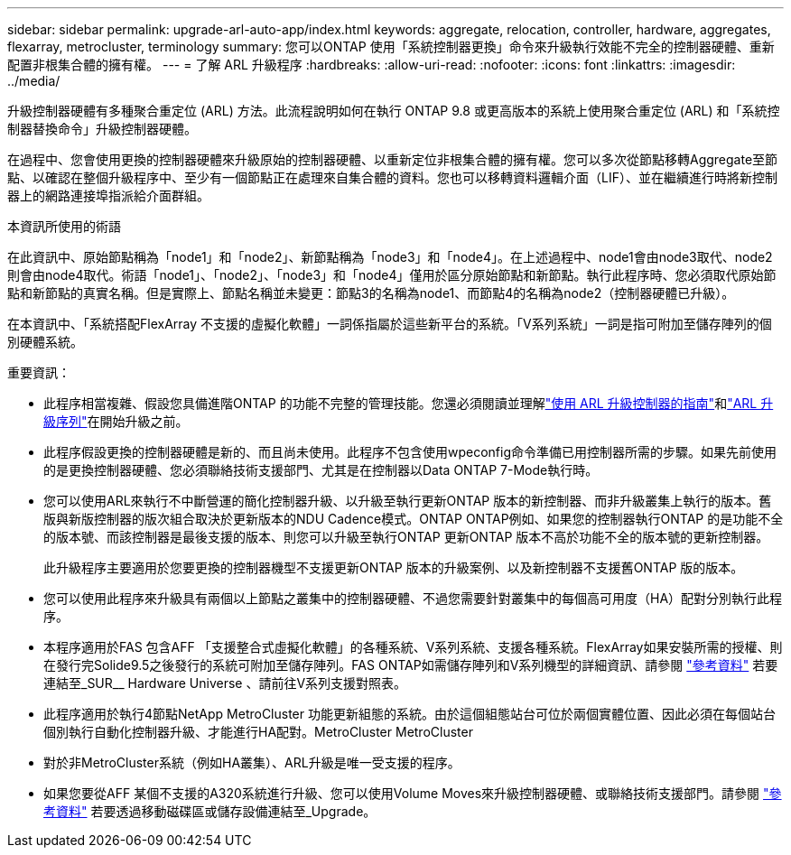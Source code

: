 ---
sidebar: sidebar 
permalink: upgrade-arl-auto-app/index.html 
keywords: aggregate, relocation, controller, hardware, aggregates, flexarray, metrocluster, terminology 
summary: 您可以ONTAP 使用「系統控制器更換」命令來升級執行效能不完全的控制器硬體、重新配置非根集合體的擁有權。 
---
= 了解 ARL 升級程序
:hardbreaks:
:allow-uri-read: 
:nofooter: 
:icons: font
:linkattrs: 
:imagesdir: ../media/


[role="lead"]
升級控制器硬體有多種聚合重定位 (ARL) 方法。此流程說明如何在執行 ONTAP 9.8 或更高版本的系統上使用聚合重定位 (ARL) 和「系統控制器替換命令」升級控制器硬體。

在過程中、您會使用更換的控制器硬體來升級原始的控制器硬體、以重新定位非根集合體的擁有權。您可以多次從節點移轉Aggregate至節點、以確認在整個升級程序中、至少有一個節點正在處理來自集合體的資料。您也可以移轉資料邏輯介面（LIF）、並在繼續進行時將新控制器上的網路連接埠指派給介面群組。

.本資訊所使用的術語
在此資訊中、原始節點稱為「node1」和「node2」、新節點稱為「node3」和「node4」。在上述過程中、node1會由node3取代、node2則會由node4取代。術語「node1」、「node2」、「node3」和「node4」僅用於區分原始節點和新節點。執行此程序時、您必須取代原始節點和新節點的真實名稱。但是實際上、節點名稱並未變更：節點3的名稱為node1、而節點4的名稱為node2（控制器硬體已升級）。

在本資訊中、「系統搭配FlexArray 不支援的虛擬化軟體」一詞係指屬於這些新平台的系統。「V系列系統」一詞是指可附加至儲存陣列的個別硬體系統。

.重要資訊：
* 此程序相當複雜、假設您具備進階ONTAP 的功能不完整的管理技能。您還必須閱讀並理解link:guidelines_for_upgrading_controllers_with_arl.html["使用 ARL 升級控制器的指南"]和link:overview_of_the_arl_upgrade.html["ARL 升級序列"]在開始升級之前。
* 此程序假設更換的控制器硬體是新的、而且尚未使用。此程序不包含使用wpeconfig命令準備已用控制器所需的步驟。如果先前使用的是更換控制器硬體、您必須聯絡技術支援部門、尤其是在控制器以Data ONTAP 7-Mode執行時。
* 您可以使用ARL來執行不中斷營運的簡化控制器升級、以升級至執行更新ONTAP 版本的新控制器、而非升級叢集上執行的版本。舊版與新版控制器的版次組合取決於更新版本的NDU Cadence模式。ONTAP ONTAP例如、如果您的控制器執行ONTAP 的是功能不全的版本號、而該控制器是最後支援的版本、則您可以升級至執行ONTAP 更新ONTAP 版本不高於功能不全的版本號的更新控制器。
+
此升級程序主要適用於您要更換的控制器機型不支援更新ONTAP 版本的升級案例、以及新控制器不支援舊ONTAP 版的版本。

* 您可以使用此程序來升級具有兩個以上節點之叢集中的控制器硬體、不過您需要針對叢集中的每個高可用度（HA）配對分別執行此程序。
* 本程序適用於FAS 包含AFF 「支援整合式虛擬化軟體」的各種系統、V系列系統、支援各種系統。FlexArray如果安裝所需的授權、則在發行完Solide9.5之後發行的系統可附加至儲存陣列。FAS ONTAP如需儲存陣列和V系列機型的詳細資訊、請參閱 link:other_references.html["參考資料"] 若要連結至_SUR__ Hardware Universe 、請前往V系列支援對照表。
* 此程序適用於執行4節點NetApp MetroCluster 功能更新組態的系統。由於這個組態站台可位於兩個實體位置、因此必須在每個站台個別執行自動化控制器升級、才能進行HA配對。MetroCluster MetroCluster
* 對於非MetroCluster系統（例如HA叢集）、ARL升級是唯一受支援的程序。
* 如果您要從AFF 某個不支援的A320系統進行升級、您可以使用Volume Moves來升級控制器硬體、或聯絡技術支援部門。請參閱 link:other_references.html["參考資料"] 若要透過移動磁碟區或儲存設備連結至_Upgrade。


